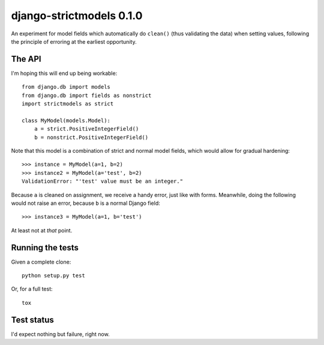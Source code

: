 django-strictmodels 0.1.0
=========================

An experiment for model fields which automatically do ``clean()`` (thus
validating the data) when setting values, following the principle of
erroring at the earliest opportunity.

The API
-------

I'm hoping this will end up being workable::

    from django.db import models
    from django.db import fields as nonstrict
    import strictmodels as strict

    class MyModel(models.Model):
        a = strict.PositiveIntegerField()
        b = nonstrict.PositiveIntegerField()

Note that this model is a combination of strict and normal model fields,
which would allow for gradual hardening::

    >>> instance = MyModel(a=1, b=2)
    >>> instance2 = MyModel(a='test', b=2)
    ValidationError: "'test' value must be an integer."

Because ``a`` is cleaned on assignment, we receive a handy error, just like
with forms. Meanwhile, doing the following would not raise an error,
because ``b`` is a normal Django field::

    >>> instance3 = MyModel(a=1, b='test')

At least not at *that* point.

Running the tests
-----------------

Given a complete clone::

    python setup.py test

Or, for a full test::

    tox

Test status
-----------

.. image:: https://travis-ci.org/kezabelle/django-strictmodels.svg?branch=master
  :target: https://travis-ci.org/kezabelle/django-strictmodels

I'd expect nothing but failure, right now.
